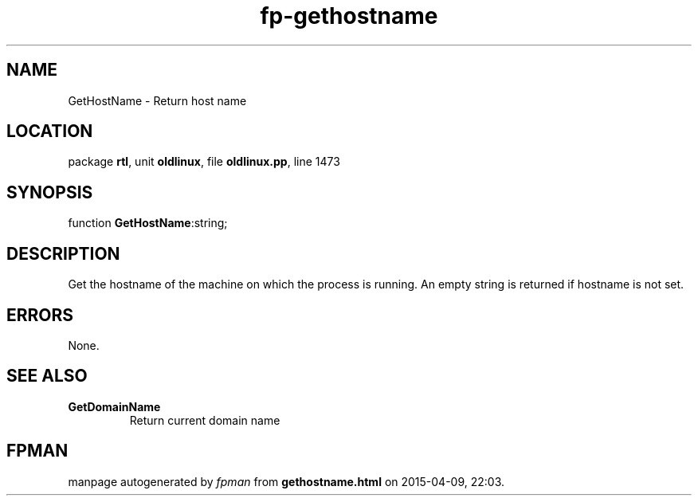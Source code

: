 .\" file autogenerated by fpman
.TH "fp-gethostname" 3 "2014-03-14" "fpman" "Free Pascal Programmer's Manual"
.SH NAME
GetHostName - Return host name
.SH LOCATION
package \fBrtl\fR, unit \fBoldlinux\fR, file \fBoldlinux.pp\fR, line 1473
.SH SYNOPSIS
function \fBGetHostName\fR:string;
.SH DESCRIPTION
Get the hostname of the machine on which the process is running. An empty string is returned if hostname is not set.


.SH ERRORS
None.


.SH SEE ALSO
.TP
.B GetDomainName
Return current domain name

.SH FPMAN
manpage autogenerated by \fIfpman\fR from \fBgethostname.html\fR on 2015-04-09, 22:03.

